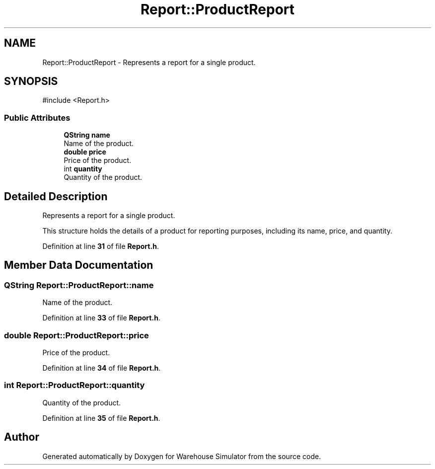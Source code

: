 .TH "Report::ProductReport" 3 "Version 1.0.0" "Warehouse Simulator" \" -*- nroff -*-
.ad l
.nh
.SH NAME
Report::ProductReport \- Represents a report for a single product\&.  

.SH SYNOPSIS
.br
.PP
.PP
\fR#include <Report\&.h>\fP
.SS "Public Attributes"

.in +1c
.ti -1c
.RI "\fBQString\fP \fBname\fP"
.br
.RI "Name of the product\&. "
.ti -1c
.RI "\fBdouble\fP \fBprice\fP"
.br
.RI "Price of the product\&. "
.ti -1c
.RI "int \fBquantity\fP"
.br
.RI "Quantity of the product\&. "
.in -1c
.SH "Detailed Description"
.PP 
Represents a report for a single product\&. 

This structure holds the details of a product for reporting purposes, including its name, price, and quantity\&. 
.PP
Definition at line \fB31\fP of file \fBReport\&.h\fP\&.
.SH "Member Data Documentation"
.PP 
.SS "\fBQString\fP Report::ProductReport::name"

.PP
Name of the product\&. 
.PP
Definition at line \fB33\fP of file \fBReport\&.h\fP\&.
.SS "\fBdouble\fP Report::ProductReport::price"

.PP
Price of the product\&. 
.PP
Definition at line \fB34\fP of file \fBReport\&.h\fP\&.
.SS "int Report::ProductReport::quantity"

.PP
Quantity of the product\&. 
.PP
Definition at line \fB35\fP of file \fBReport\&.h\fP\&.

.SH "Author"
.PP 
Generated automatically by Doxygen for Warehouse Simulator from the source code\&.
